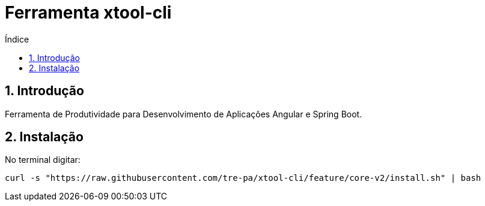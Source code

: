 = Ferramenta xtool-cli
:toc:
:toc-title: Índice
:sectnums:
:source-highlighter: coderay

== Introdução

Ferramenta de Produtividade para Desenvolvimento de Aplicações Angular e
Spring Boot.

== Instalação

No terminal digitar:
[source]
----
curl -s "https://raw.githubusercontent.com/tre-pa/xtool-cli/feature/core-v2/install.sh" | bash
----